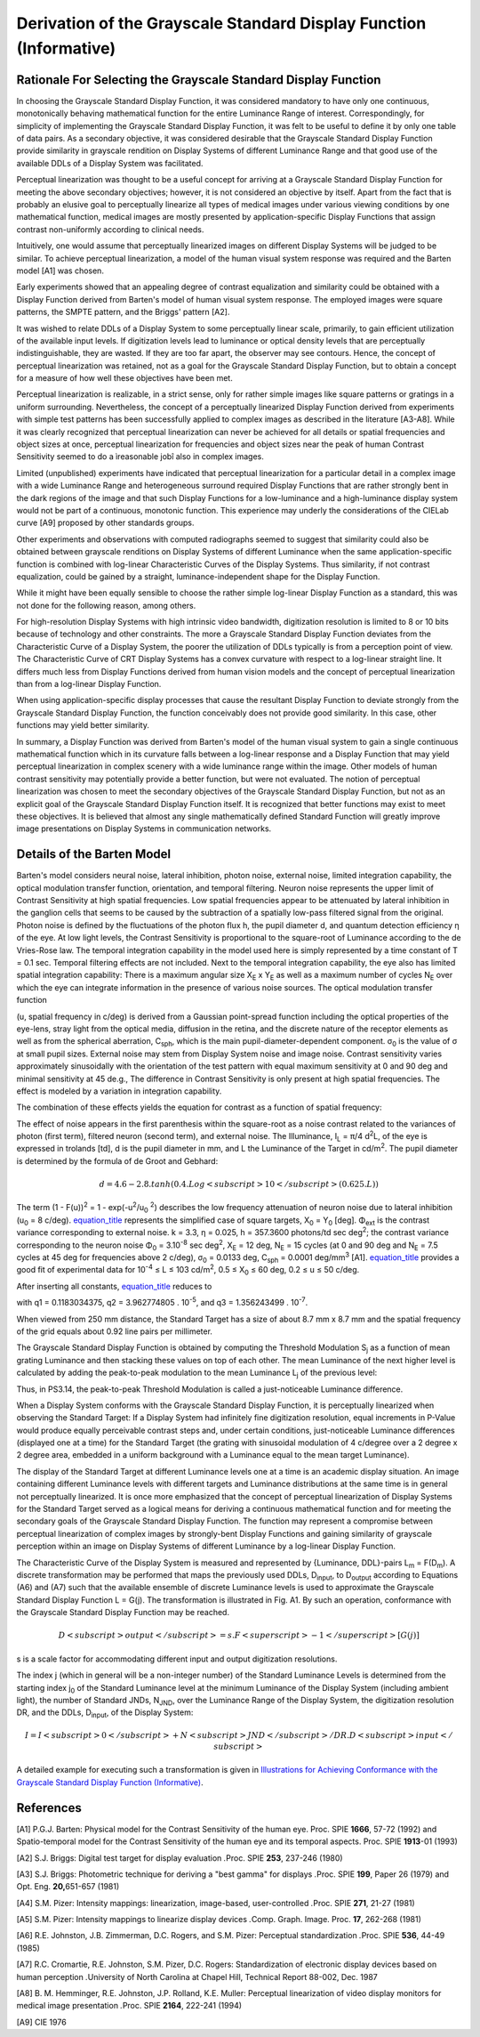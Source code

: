 .. _chapter_A:

Derivation of the Grayscale Standard Display Function (Informative)
===================================================================

.. _sect_A.1:

Rationale For Selecting the Grayscale Standard Display Function
---------------------------------------------------------------

In choosing the Grayscale Standard Display Function, it was considered
mandatory to have only one continuous, monotonically behaving
mathematical function for the entire Luminance Range of interest.
Correspondingly, for simplicity of implementing the Grayscale Standard
Display Function, it was felt to be useful to define it by only one
table of data pairs. As a secondary objective, it was considered
desirable that the Grayscale Standard Display Function provide
similarity in grayscale rendition on Display Systems of different
Luminance Range and that good use of the available DDLs of a Display
System was facilitated.

Perceptual linearization was thought to be a useful concept for arriving
at a Grayscale Standard Display Function for meeting the above secondary
objectives; however, it is not considered an objective by itself. Apart
from the fact that is probably an elusive goal to perceptually linearize
all types of medical images under various viewing conditions by one
mathematical function, medical images are mostly presented by
application-specific Display Functions that assign contrast
non-uniformly according to clinical needs.

Intuitively, one would assume that perceptually linearized images on
different Display Systems will be judged to be similar. To achieve
perceptual linearization, a model of the human visual system response
was required and the Barten model [A1] was chosen.

Early experiments showed that an appealing degree of contrast
equalization and similarity could be obtained with a Display Function
derived from Barten's model of human visual system response. The
employed images were square patterns, the SMPTE pattern, and the Briggs'
pattern [A2].

It was wished to relate DDLs of a Display System to some perceptually
linear scale, primarily, to gain efficient utilization of the available
input levels. If digitization levels lead to luminance or optical
density levels that are perceptually indistinguishable, they are wasted.
If they are too far apart, the observer may see contours. Hence, the
concept of perceptual linearization was retained, not as a goal for the
Grayscale Standard Display Function, but to obtain a concept for a
measure of how well these objectives have been met.

Perceptual linearization is realizable, in a strict sense, only for
rather simple images like square patterns or gratings in a uniform
surrounding. Nevertheless, the concept of a perceptually linearized
Display Function derived from experiments with simple test patterns has
been successfully applied to complex images as described in the
literature [A3-A8]. While it was clearly recognized that perceptual
linearization can never be achieved for all details or spatial
frequencies and object sizes at once, perceptual linearization for
frequencies and object sizes near the peak of human Contrast Sensitivity
seemed to do a ìreasonable jobî also in complex images.

Limited (unpublished) experiments have indicated that perceptual
linearization for a particular detail in a complex image with a wide
Luminance Range and heterogeneous surround required Display Functions
that are rather strongly bent in the dark regions of the image and that
such Display Functions for a low-luminance and a high-luminance display
system would not be part of a continuous, monotonic function. This
experience may underly the considerations of the CIELab curve [A9]
proposed by other standards groups.

Other experiments and observations with computed radiographs seemed to
suggest that similarity could also be obtained between grayscale
renditions on Display Systems of different Luminance when the same
application-specific function is combined with log-linear Characteristic
Curves of the Display Systems. Thus similarity, if not contrast
equalization, could be gained by a straight, luminance-independent shape
for the Display Function.

While it might have been equally sensible to choose the rather simple
log-linear Display Function as a standard, this was not done for the
following reason, among others.

For high-resolution Display Systems with high intrinsic video bandwidth,
digitization resolution is limited to 8 or 10 bits because of technology
and other constraints. The more a Grayscale Standard Display Function
deviates from the Characteristic Curve of a Display System, the poorer
the utilization of DDLs typically is from a perception point of view.
The Characteristic Curve of CRT Display Systems has a convex curvature
with respect to a log-linear straight line. It differs much less from
Display Functions derived from human vision models and the concept of
perceptual linearization than from a log-linear Display Function.

When using application-specific display processes that cause the
resultant Display Function to deviate strongly from the Grayscale
Standard Display Function, the function conceivably does not provide
good similarity. In this case, other functions may yield better
similarity.

In summary, a Display Function was derived from Barten's model of the
human visual system to gain a single continuous mathematical function
which in its curvature falls between a log-linear response and a Display
Function that may yield perceptual linearization in complex scenery with
a wide luminance range within the image. Other models of human contrast
sensitivity may potentially provide a better function, but were not
evaluated. The notion of perceptual linearization was chosen to meet the
secondary objectives of the Grayscale Standard Display Function, but not
as an explicit goal of the Grayscale Standard Display Function itself.
It is recognized that better functions may exist to meet these
objectives. It is believed that almost any single mathematically defined
Standard Function will greatly improve image presentations on Display
Systems in communication networks.

.. _sect_A.2:

Details of the Barten Model
---------------------------

Barten's model considers neural noise, lateral inhibition, photon noise,
external noise, limited integration capability, the optical modulation
transfer function, orientation, and temporal filtering. Neuron noise
represents the upper limit of Contrast Sensitivity at high spatial
frequencies. Low spatial frequencies appear to be attenuated by lateral
inhibition in the ganglion cells that seems to be caused by the
subtraction of a spatially low-pass filtered signal from the original.
Photon noise is defined by the fluctuations of the photon flux h, the
pupil diameter d, and quantum detection efficiency η of the eye. At low
light levels, the Contrast Sensitivity is proportional to the
square-root of Luminance according to the de Vries-Rose law. The
temporal integration capability in the model used here is simply
represented by a time constant of T = 0.1 sec. Temporal filtering
effects are not included. Next to the temporal integration capability,
the eye also has limited spatial integration capability: There is a
maximum angular size X\ :sub:`E` x Y\ :sub:`E` as well as a maximum
number of cycles N\ :sub:`E` over which the eye can integrate
information in the presence of various noise sources. The optical
modulation transfer function

(u, spatial frequency in c/deg) is derived from a Gaussian point-spread
function including the optical properties of the eye-lens, stray light
from the optical media, diffusion in the retina, and the discrete nature
of the receptor elements as well as from the spherical aberration,
C\ :sub:`sph`, which is the main pupil-diameter-dependent component.
σ\ :sub:`0` is the value of σ at small pupil sizes. External noise may
stem from Display System noise and image noise. Contrast sensitivity
varies approximately sinusoidally with the orientation of the test
pattern with equal maximum sensitivity at 0 and 90 deg and minimal
sensitivity at 45 de.g., The difference in Contrast Sensitivity is only
present at high spatial frequencies. The effect is modeled by a
variation in integration capability.

The combination of these effects yields the equation for contrast as a
function of spatial frequency:

The effect of noise appears in the first parenthesis within the
square-root as a noise contrast related to the variances of photon
(first term), filtered neuron (second term), and external noise. The
Illuminance, I\ :sub:`L` = π/4 d\ :sup:`2`\ L, of the eye is expressed
in trolands [td], d is the pupil diameter in mm, and L the Luminance of
the Target in cd/m\ :sup:`2`. The pupil diameter is determined by the
formula of de Groot and Gebhard:

.. math:: d = 4.6 - 2.8 . tanh(0.4 . Log<subscript>10</subscript>(0.625 . L))

The term (1 - F(u))\ :sup:`2` = 1 - exp(-u\ :sup:`2`/u\ :sub:`0`
:sup:`2`) describes the low frequency attenuation of neuron noise due to
lateral inhibition (u\ :sub:`0` = 8 c/deg).
`equation_title <#equation_A-2>`__ represents the simplified case of
square targets, X\ :sub:`0` = Y\ :sub:`0` [deg]. Φ\ :sub:`ext` is the
contrast variance corresponding to external noise. k = 3.3, η = 0.025, h
= 357.3600 photons/td sec deg\ :sup:`2`; the contrast variance
corresponding to the neuron noise Φ\ :sub:`0` = 3.10\ :sup:`-8` sec
deg\ :sup:`2`, X\ :sub:`E` = 12 deg, N\ :sub:`E` = 15 cycles (at 0 and
90 deg and N\ :sub:`E` = 7.5 cycles at 45 deg for frequencies above 2
c/deg), σ\ :sub:`0` = 0.0133 deg, C\ :sub:`sph` = 0.0001
deg/mm\ :sup:`3` [A1]. `equation_title <#equation_A-2>`__ provides a
good fit of experimental data for 10\ :sup:`-4` ≤ L ≤ 103
cd/m\ :sup:`2`, 0.5 ≤ X\ :sub:`0` ≤ 60 deg, 0.2 ≤ u ≤ 50 c/deg.

After inserting all constants, `equation_title <#equation_A-2>`__
reduces to

with q1 = 0.1183034375, q2 = 3.962774805 . 10\ :sup:`-5`, and q3 =
1.356243499 . 10\ :sup:`-7`.

When viewed from 250 mm distance, the Standard Target has a size of
about 8.7 mm x 8.7 mm and the spatial frequency of the grid equals about
0.92 line pairs per millimeter.

The Grayscale Standard Display Function is obtained by computing the
Threshold Modulation S\ :sub:`j` as a function of mean grating Luminance
and then stacking these values on top of each other. The mean Luminance
of the next higher level is calculated by adding the peak-to-peak
modulation to the mean Luminance L\ :sub:`j` of the previous level:

Thus, in PS3.14, the peak-to-peak Threshold Modulation is called a
just-noticeable Luminance difference.

When a Display System conforms with the Grayscale Standard Display
Function, it is perceptually linearized when observing the Standard
Target: If a Display System had infinitely fine digitization resolution,
equal increments in P-Value would produce equally perceivable contrast
steps and, under certain conditions, just-noticeable Luminance
differences (displayed one at a time) for the Standard Target (the
grating with sinusoidal modulation of 4 c/degree over a 2 degree x 2
degree area, embedded in a uniform background with a Luminance equal to
the mean target Luminance).

The display of the Standard Target at different Luminance levels one at
a time is an academic display situation. An image containing different
Luminance levels with different targets and Luminance distributions at
the same time is in general not perceptually linearized. It is once more
emphasized that the concept of perceptual linearization of Display
Systems for the Standard Target served as a logical means for deriving a
continuous mathematical function and for meeting the secondary goals of
the Grayscale Standard Display Function. The function may represent a
compromise between perceptual linearization of complex images by
strongly-bent Display Functions and gaining similarity of grayscale
perception within an image on Display Systems of different Luminance by
a log-linear Display Function.

The Characteristic Curve of the Display System is measured and
represented by {Luminance, DDL}-pairs L\ :sub:`m` = F(D\ :sub:`m`). A
discrete transformation may be performed that maps the previously used
DDLs, D\ :sub:`input`, to D\ :sub:`output` according to Equations (A6)
and (A7) such that the available ensemble of discrete Luminance levels
is used to approximate the Grayscale Standard Display Function L = G(j).
The transformation is illustrated in Fig. A1. By such an operation,
conformance with the Grayscale Standard Display Function may be reached.

.. math:: D<subscript>output</subscript> = s . F<superscript>-1</superscript>[G(j)]

s is a scale factor for accommodating different input and output
digitization resolutions.

The index j (which in general will be a non-integer number) of the
Standard Luminance Levels is determined from the starting index
j\ :sub:`0` of the Standard Luminance level at the minimum Luminance of
the Display System (including ambient light), the number of Standard
JNDs, N\ :sub:`JND`, over the Luminance Range of the Display System, the
digitization resolution DR, and the DDLs, D\ :sub:`input`, of the
Display System:

.. math::

   I = I<subscript>0</subscript> + N<subscript>JND</subscript> / DR . D<subscript>input</subscript>

A detailed example for executing such a transformation is given in
`Illustrations for Achieving Conformance with the Grayscale Standard
Display Function (Informative) <#chapter_D>`__.

.. _sect_A.3:

References
----------

[A1] P.G.J. Barten: Physical model for the Contrast Sensitivity of the
human eye. Proc. SPIE **1666**, 57-72 (1992) and Spatio-temporal model
for the Contrast Sensitivity of the human eye and its temporal aspects.
Proc. SPIE **1913**-01 (1993)

[A2] S.J. Briggs: Digital test target for display evaluation *.*\ Proc.
SPIE **253**, 237-246 (1980)

[A3] S.J. Briggs: Photometric technique for deriving a "best gamma" for
displays *.*\ Proc. SPIE **199**, Paper 26 (1979) and Opt. Eng.
**20,**\ 651-657 (1981)

[A4] S.M. Pizer: Intensity mappings: linearization, image-based,
user-controlled *.*\ Proc. SPIE **271**, 21-27 (1981)

[A5] S.M. Pizer: Intensity mappings to linearize display devices
*.*\ Comp. Graph. Image. Proc. **17**, 262-268 (1981)

[A6] R.E. Johnston, J.B. Zimmerman, D.C. Rogers, and S.M. Pizer:
Perceptual standardization *.*\ Proc. SPIE **536**, 44-49 (1985)

[A7] R.C. Cromartie, R.E. Johnston, S.M. Pizer, D.C. Rogers:
Standardization of electronic display devices based on human perception
*.*\ University of North Carolina at Chapel Hill, Technical Report
88-002, Dec. 1987

[A8] B. M. Hemminger, R.E. Johnston, J.P. Rolland, K.E. Muller:
Perceptual linearization of video display monitors for medical image
presentation *.*\ Proc. SPIE **2164**, 222-241 (1994)

[A9] CIE 1976

